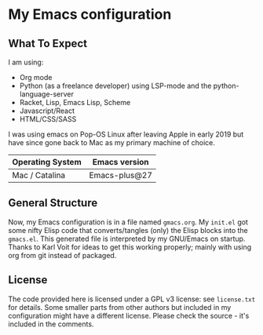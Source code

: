 * My Emacs configuration

** What To Expect

I am using:
- Org mode
- Python (as a freelance developer) using LSP-mode and the python-language-server
- Racket, Lisp, Emacs Lisp, Scheme
- Javascript/React
- HTML/CSS/SASS

I was using emacs on Pop-OS Linux after leaving Apple in early 2019 but have since gone back to Mac as my primary machine of choice.

| Operating System             | Emacs version                                                                       |
|------------------------------+-------------------------------------------------------------------------------------|
| Mac / Catalina               | Emacs-plus@27                                                                       |

** General Structure

Now, my Emacs configuration is in a file named =gmacs.org=. My =init.el= got some nifty Elisp code that converts/tangles (only) the Elisp blocks into the =gmacs.el=. This generated file is interpreted by my GNU/Emacs on startup.  Thanks to Karl Voit for ideas to get this working properly; mainly with using org from git instead of packaged.

** License

The code provided here is licensed under a GPL v3 license: see =license.txt= for details. Some smaller parts from other authors but included in my configuration might have a different license. Please check the source - it's included in the comments.

